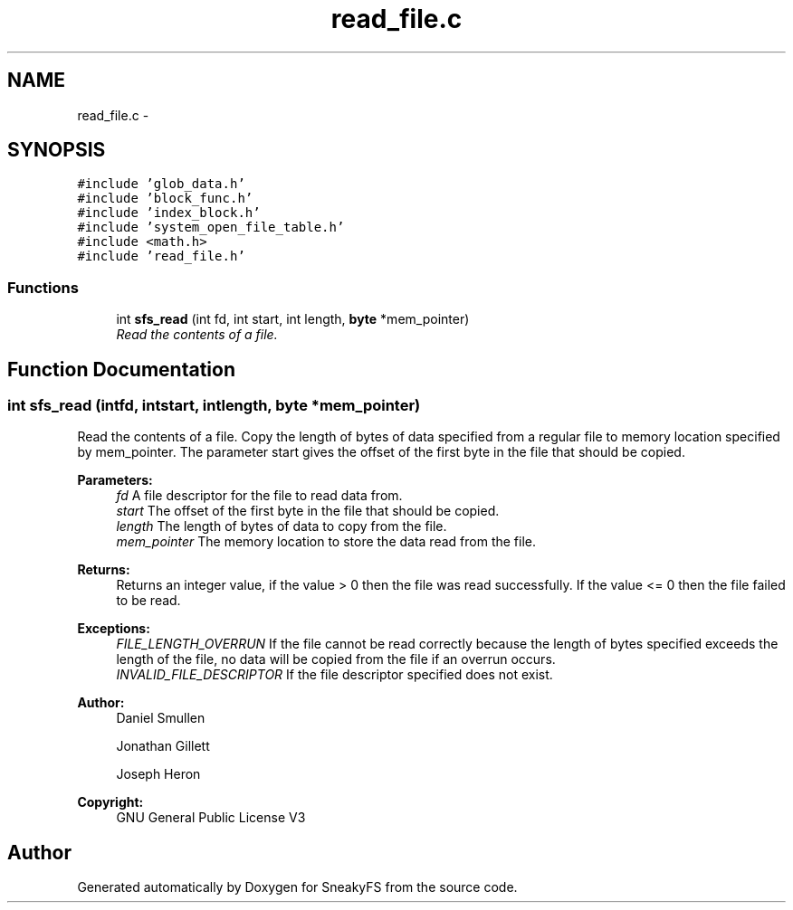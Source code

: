 .TH "read_file.c" 3 "Mon Nov 26 2012" "Version 1.0" "SneakyFS" \" -*- nroff -*-
.ad l
.nh
.SH NAME
read_file.c \- 
.SH SYNOPSIS
.br
.PP
\fC#include 'glob_data\&.h'\fP
.br
\fC#include 'block_func\&.h'\fP
.br
\fC#include 'index_block\&.h'\fP
.br
\fC#include 'system_open_file_table\&.h'\fP
.br
\fC#include <math\&.h>\fP
.br
\fC#include 'read_file\&.h'\fP
.br

.SS "Functions"

.in +1c
.ti -1c
.RI "int \fBsfs_read\fP (int fd, int start, int length, \fBbyte\fP *mem_pointer)"
.br
.RI "\fIRead the contents of a file\&. \fP"
.in -1c
.SH "Function Documentation"
.PP 
.SS "int sfs_read (intfd, intstart, intlength, \fBbyte\fP *mem_pointer)"

.PP
Read the contents of a file\&. Copy the length of bytes of data specified from a regular file to memory location specified by mem_pointer\&. The parameter start gives the offset of the first byte in the file that should be copied\&.
.PP
\fBParameters:\fP
.RS 4
\fIfd\fP A file descriptor for the file to read data from\&.
.br
\fIstart\fP The offset of the first byte in the file that should be copied\&.
.br
\fIlength\fP The length of bytes of data to copy from the file\&.
.br
\fImem_pointer\fP The memory location to store the data read from the file\&.
.RE
.PP
\fBReturns:\fP
.RS 4
Returns an integer value, if the value > 0 then the file was read successfully\&. If the value <= 0 then the file failed to be read\&.
.RE
.PP
\fBExceptions:\fP
.RS 4
\fIFILE_LENGTH_OVERRUN\fP If the file cannot be read correctly because the length of bytes specified exceeds the length of the file, no data will be copied from the file if an overrun occurs\&.
.br
\fIINVALID_FILE_DESCRIPTOR\fP If the file descriptor specified does not exist\&.
.RE
.PP
\fBAuthor:\fP
.RS 4
Daniel Smullen
.PP
Jonathan Gillett
.PP
Joseph Heron
.RE
.PP
\fBCopyright:\fP
.RS 4
GNU General Public License V3 
.RE
.PP

.SH "Author"
.PP 
Generated automatically by Doxygen for SneakyFS from the source code\&.
